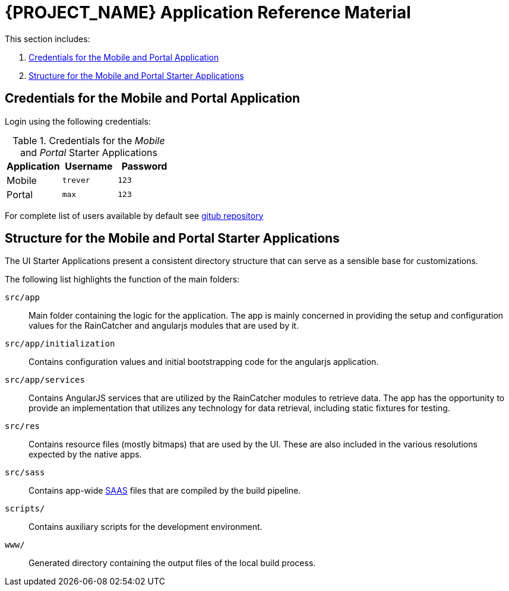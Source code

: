[id='{context}-ref-demo-app']
= {PROJECT_NAME} Application Reference Material

This section includes:

. xref:{context}-credentials-for-the-mobile-and-portal-application[Credentials for the Mobile and Portal Application]
. xref:{context}-structure-for-the-mobile-and-portal-starter-applications[Structure for the Mobile and Portal Starter Applications]

[id='{context}-credentials-for-the-mobile-and-portal-application']
== Credentials for the Mobile and Portal Application

Login using the following credentials:

.Credentials for the _Mobile_ and _Portal_ Starter Applications
|===
|Application |Username |Password

|Mobile
|`trever`
|`123`

|Portal
|`max`
|`123`
|===

For complete list of users available by default see
link:https://github.com/feedhenry-raincatcher/raincatcher-server/blob/master/src/modules/passport-auth/users.json[gitub repository]

[id='{context}-structure-for-the-mobile-and-portal-starter-applications']
== Structure for the Mobile and Portal Starter Applications

The UI Starter Applications present a consistent directory structure that can serve as a sensible base for customizations.

The following list highlights the function of the main folders:

`src/app`::
Main folder containing the logic for the application. The app is mainly concerned in providing the setup and configuration values for the RainCatcher and angularjs modules that are used by it.

`src/app/initialization`::
Contains configuration values and initial bootstrapping code for the angularjs application.

`src/app/services`::
Contains AngularJS services that are utilized by the RainCatcher modules to retrieve data. The app has the opportunity to provide an implementation that utilizes any technology for data retrieval, including static fixtures for testing.

`src/res`::
Contains resource files (mostly bitmaps) that are used by the UI. These are also included in the various resolutions expected by the native apps.

`src/sass`::
Contains app-wide link:http://sass-lang.com/[SAAS] files that are compiled by the build pipeline.

`scripts/`::
Contains auxiliary scripts for the development environment.

`www/`::
Generated directory containing the output files of the local build process.
